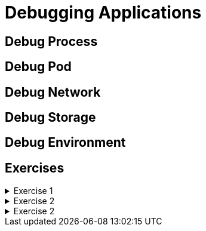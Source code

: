 = Debugging Applications

[#debugprocess]
== Debug Process

[#debugpod]
== Debug Pod

[#debugnetwork]
== Debug Network

[#debugstorage]
== Debug Storage

[#debugenvironment]
== Debug Environment

[#exercises]
== Exercises

.Exercise 1
[%collapsible]
====
====

.Exercise 2
[%collapsible]
====
====

.Exercise 2
[%collapsible]
====
====
